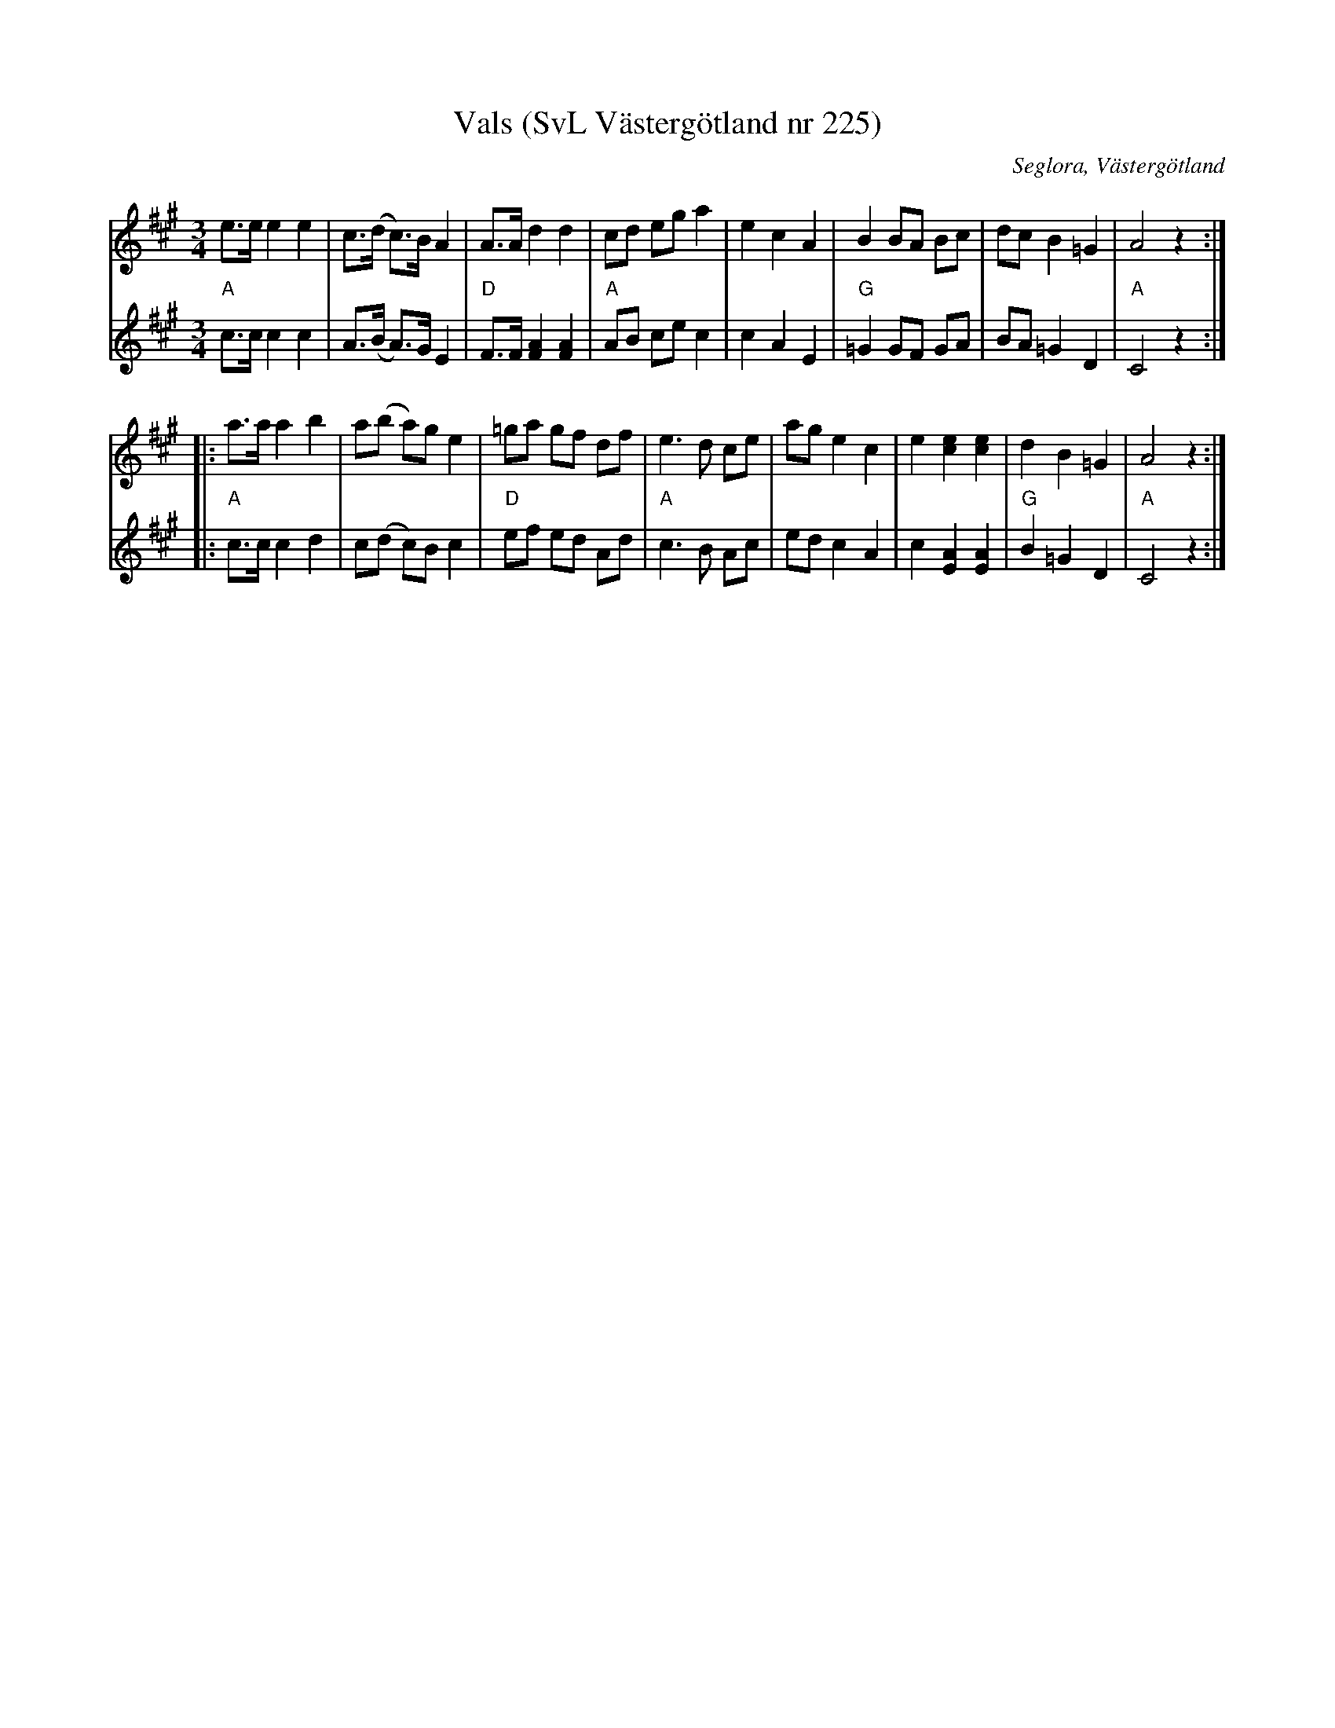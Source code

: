 %%abc-charset utf-8

X:225
T:Vals (SvL Västergötland nr 225)
M:3/4
L:1/8
B:Svenska Låtar, Västergötland, sid 107
N:Uppt. av Olof Andersson 1929
O:Seglora, Västergötland
R:Vals
S:Johan Helgo Andersson
Z:Per Oldberg 2012-07-26
N:Arr. Per Oldberg
D:[[Grupper/Tritonus]] - Svett å Tagel (AMCD731)
V:1
V:2
K:A
V:1
e>e e2e2 | c>(d c)>B A2 | A>A d2d2 | cd eg a2 | e2c2A2 | B2 BA Bc | dc B2=G2 | A4 z2 :| 
V:2
"A"c>c c2c2 | A>(B A)>G E2 | "D"F>F [F2A2][F2A2] | "A"AB ce c2 | c2A2E2 | "G"=G2 GF GA | BA =G2D2 | "A"C4z2 :| 
V:1
|: a>a a2b2 | a(b a)ge2 | =ga gf df | e3d ce | ag e2c2 | e2[c2e2][c2e2] | d2B2=G2 | A4z2 :| 
V:2
|: "A"c>c c2d2 | c(d c)B c2 | "D"ef ed Ad | "A"c3B Ac | ed c2A2 | c2 [A2E2][A2E2] | "G"B2=G2D2 | "A"C4z2 :|

